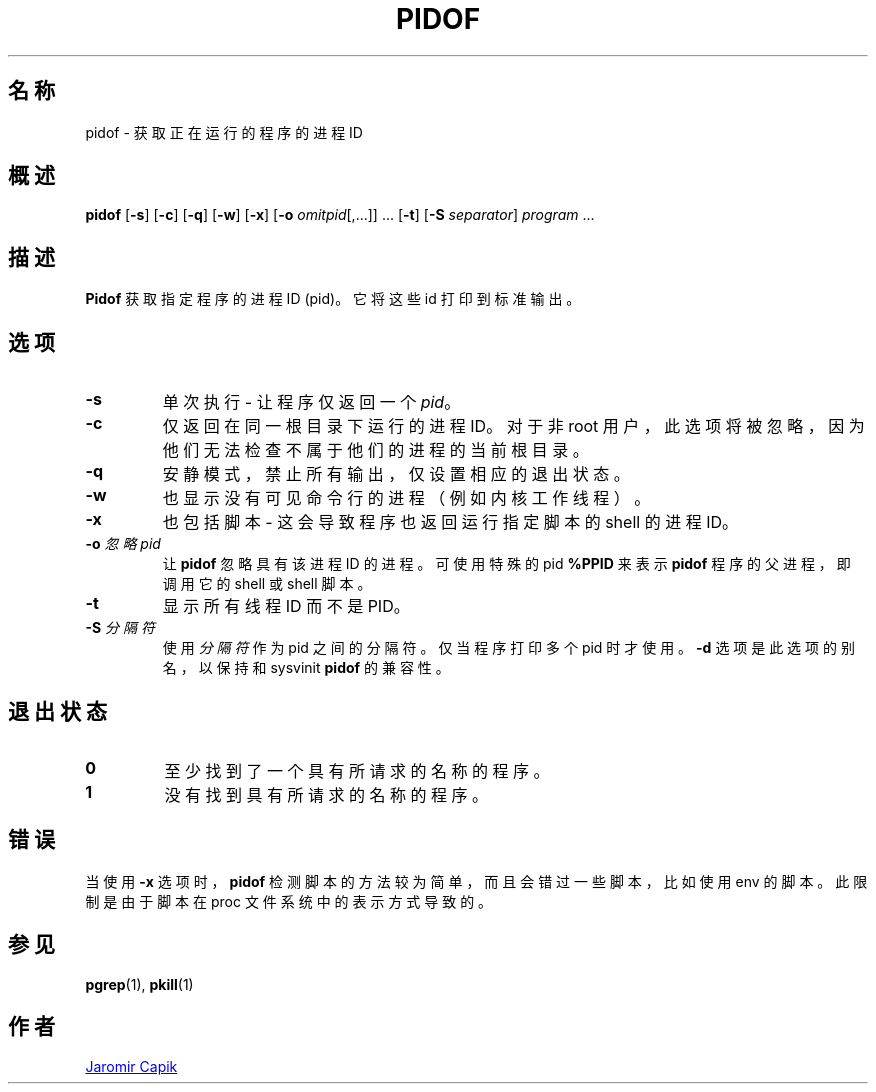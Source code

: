.\"
.\" Copyright (c) 2018-2023 Jim Warner <james.warner@comcast.net>
.\" Copyright (c) 2019-2023 Craig Small <csmall@dropbear.xyz>
.\" Copyright (c) 2013      Jaromir Capik <jcapik@redhat.com>
.\" Copyright (c) 1998      Miquel van Smoorenburg
.\"
.\" This program is free software; you can redistribute it and/or modify
.\" it under the terms of the GNU General Public License as published by
.\" the Free Software Foundation; either version 2 of the License, or
.\" (at your option) any later version.
.\"
.\"
.\"*******************************************************************
.\"
.\" This file was generated with po4a. Translate the source file.
.\"
.\"*******************************************************************
.TH PIDOF 1 2023\-01\-16 procps\-ng 
.SH 名称
pidof \- 获取正在运行的程序的进程 ID
.SH 概述
\fBpidof\fP [\fB\-s\fP] [\fB\-c\fP] [\fB\-q\fP] [\fB\-w\fP] [\fB\-x\fP] [\fB\-o\fP
\fIomitpid\fP[,.\|.\|.\&]] \&.\|.\|.\& [\fB\-t\fP] [\fB\-S\fP \fIseparator\fP] \fIprogram\fP
\&.\|.\|.
.SH 描述
\fBPidof\fP 获取指定程序的进程 ID (pid)。它将这些 id 打印到标准输出。
.SH 选项
.IP \fB\-s\fP
单次执行 \- 让程序仅返回一个 \fIpid\fP。
.IP \fB\-c\fP
仅返回在同一根目录下运行的进程 ID。对于非 root 用户，此选项将被忽略，因为他们无法检查不属于他们的进程的当前根目录。
.IP \fB\-q\fP
安静模式，禁止所有输出，仅设置相应的退出状态。
.IP \fB\-w\fP
也显示没有可见命令行的进程（例如内核工作线程）。
.IP \fB\-x\fP
也包括脚本 \- 这会导致程序也返回运行指定脚本的 shell 的进程 ID。
.IP "\fB\-o\fP \fI忽略pid\fP"
让 \fBpidof\fP 忽略具有该进程 ID 的进程。可使用特殊的 pid \fB%PPID\fP 来表示 \fBpidof\fP 程序的父进程，即调用它的
shell 或 shell 脚本。
.IP \fB\-t\fP
显示所有线程 ID 而不是 PID。
.IP "\fB\-S\fP \fI分隔符\fP"
使用 \fI分隔符\fP 作为 pid 之间的分隔符。仅当程序打印多个 pid 时才使用。\fB\-d\fP 选项是此选项的别名，以保持和 sysvinit
\fBpidof\fP 的兼容性。
.SH 退出状态
.TP 
\fB0\fP
至少找到了一个具有所请求的名称的程序。
.TP 
\fB1\fP
没有找到具有所请求的名称的程序。
.SH 错误
当使用 \fB\-x\fP 选项时，\fBpidof\fP 检测脚本的方法较为简单，而且会错过一些脚本，比如使用 env 的脚本。此限制是由于脚本在 proc
文件系统中的表示方式导致的。
.SH 参见
\fBpgrep\fP(1), \fBpkill\fP(1)
.SH 作者
.MT jcapik@redhat.com
Jaromir Capik
.ME
